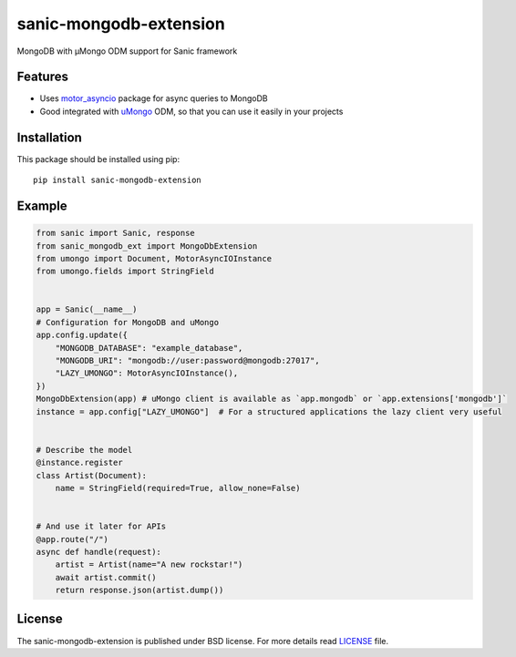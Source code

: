 sanic-mongodb-extension
#######################
MongoDB with μMongo ODM support for Sanic framework

Features
========
- Uses motor_asyncio_ package for async queries to MongoDB
- Good integrated with uMongo_ ODM, so that you can use it easily in your projects

Installation
============
This package should be installed using pip: ::

    pip install sanic-mongodb-extension

Example
=======
.. code-block:: python

    from sanic import Sanic, response
    from sanic_mongodb_ext import MongoDbExtension
    from umongo import Document, MotorAsyncIOInstance
    from umongo.fields import StringField


    app = Sanic(__name__)
    # Configuration for MongoDB and uMongo
    app.config.update({
        "MONGODB_DATABASE": "example_database",
        "MONGODB_URI": "mongodb://user:password@mongodb:27017",
        "LAZY_UMONGO": MotorAsyncIOInstance(),
    })
    MongoDbExtension(app) # uMongo client is available as `app.mongodb` or `app.extensions['mongodb']`
    instance = app.config["LAZY_UMONGO"]  # For a structured applications the lazy client very useful


    # Describe the model
    @instance.register
    class Artist(Document):
        name = StringField(required=True, allow_none=False)


    # And use it later for APIs
    @app.route("/")
    async def handle(request):
        artist = Artist(name="A new rockstar!")
        await artist.commit()
        return response.json(artist.dump())

License
=======
The sanic-mongodb-extension is published under BSD license. For more details read LICENSE_ file.

.. _links:
.. _uMongo: https://github.com/Scille/umongo
.. _motor_asyncio: https://motor.readthedocs.io/en/stable/
.. _LICENSE: https://github.com/Relrin/sanic-mongodb-extension/blob/master/LICENSE

